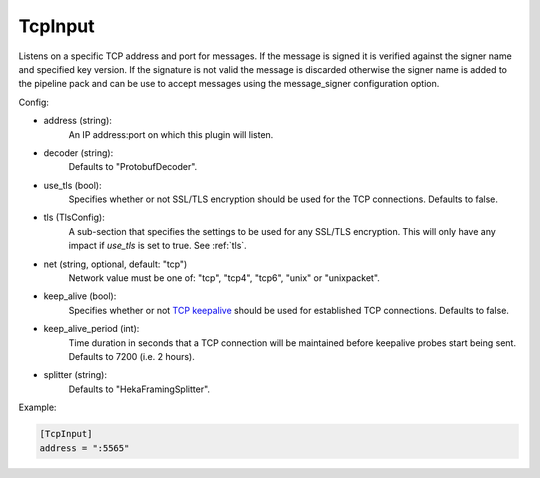 
TcpInput
========

Listens on a specific TCP address and port for messages. If the message is
signed it is verified against the signer name and specified key version. If
the signature is not valid the message is discarded otherwise the signer name
is added to the pipeline pack and can be use to accept messages using the
message_signer configuration option.

Config:

- address (string):
    An IP address:port on which this plugin will listen.

.. versionadded:: 0.4

- decoder (string):
    Defaults to "ProtobufDecoder".

.. versionadded:: 0.5

- use_tls (bool):
    Specifies whether or not SSL/TLS encryption should be used for the TCP
    connections. Defaults to false.
- tls (TlsConfig):
    A sub-section that specifies the settings to be used for any SSL/TLS
    encryption. This will only have any impact if `use_tls` is set to true.
    See :ref:`tls`.
- net (string, optional, default: "tcp")
    Network value must be one of: "tcp", "tcp4", "tcp6", "unix" or "unixpacket".

.. versionadded:: 0.6

- keep_alive (bool):
    Specifies whether or not `TCP keepalive
    <http://en.wikipedia.org/wiki/Keepalive#TCP_keepalive>`_ should be used
    for established TCP connections. Defaults to false.
- keep_alive_period (int):
    Time duration in seconds that a TCP connection will be maintained before
    keepalive probes start being sent. Defaults to 7200 (i.e. 2 hours).

.. versionadded:: 0.9

- splitter (string):
    Defaults to "HekaFramingSplitter".

Example:

.. code-block:: ini

    [TcpInput]
    address = ":5565"
